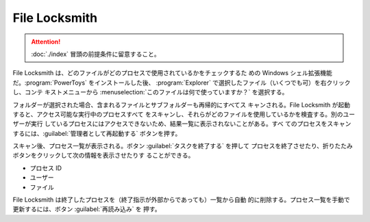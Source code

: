 ======================================================================
File Locksmith
======================================================================

.. attention::

   :doc:`./index` 冒頭の前提条件に留意すること。

.. contents::

File Locksmith は、どのファイルがどのプロセスで使用されているかをチェックするた
めの Windows シェル拡張機能だ。:program:`PowerToys` をインストールした後、
:program:`Explorer` で選択したファイル（いくつでも可）を右クリックし、コンテ
キストメニューから :menuselection:`このファイルは何で使っていますか？` を選択する。

フォルダーが選択された場合、含まれるファイルとサブフォルダーも再帰的にすべてス
キャンされる。File Locksmith が起動すると、アクセス可能な実行中のプロセスすべて
をスキャンし、それらがどのファイルを使用しているかを検査する。別のユーザーが実行
しているプロセスにはアクセスできないため、結果一覧に表示されないことがある。すべ
てのプロセスをスキャンするには、:guilabel:`管理者として再起動する` ボタンを押す。

スキャン後、プロセス一覧が表示される。ボタン :guilabel:`タスクを終了する` を押して
プロセスを終了させたり、折りたたみボタンをクリックして次の情報を表示させたりす
ることができる。

* プロセス ID
* ユーザー
* ファイル

File Locksmith は終了したプロセスを（終了指示が外部からであっても）一覧から自動
的に削除する。プロセス一覧を手動で更新するには、ボタン :guilabel:`再読み込み` を
押す。
